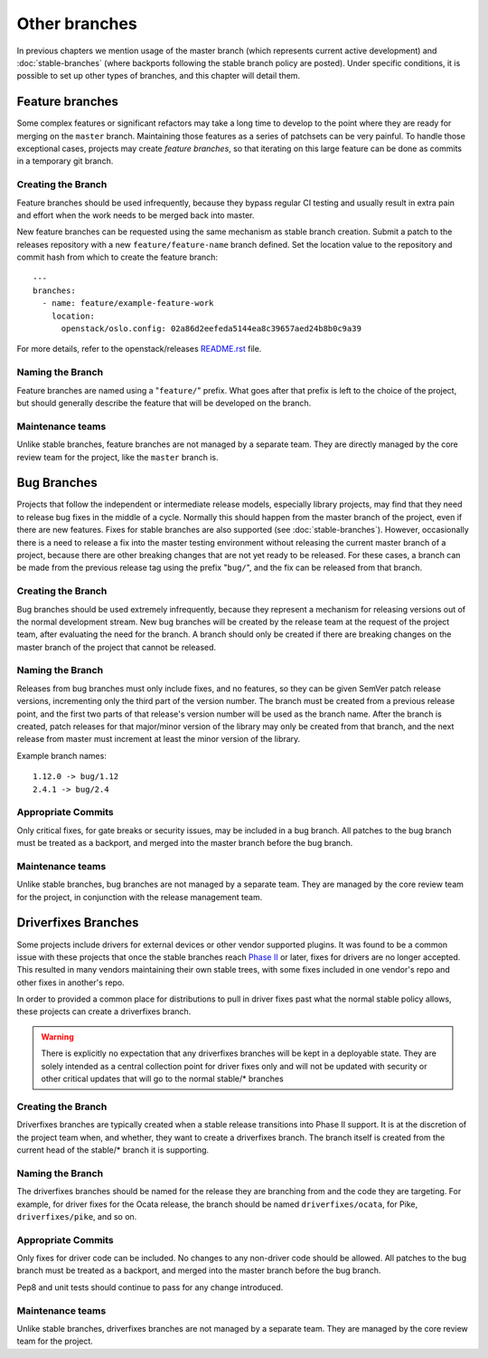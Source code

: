 ================
 Other branches
================

In previous chapters we mention usage of the master branch (which
represents current active development) and :doc:`stable-branches`
(where backports following the stable branch policy are posted).
Under specific conditions, it is possible to set up other types of
branches, and this chapter will detail them.


Feature branches
================

Some complex features or significant refactors may take a long time
to develop to the point where they are ready for merging on the
``master`` branch. Maintaining those features as a series of patchsets
can be very painful. To handle those exceptional cases, projects may
create *feature branches*, so that iterating on this large feature
can be done as commits in a temporary git branch.

Creating the Branch
-------------------

Feature branches should be used infrequently, because they bypass regular
CI testing and usually result in extra pain and effort when the work needs
to be merged back into master.

New feature branches can be requested using the same mechanism as stable
branch creation. Submit a patch to the releases repository with a new
``feature/feature-name`` branch defined. Set the location value to the
repository and commit hash from which to create the feature branch::

    ---
    branches:
      - name: feature/example-feature-work
        location:
          openstack/oslo.config: 02a86d2eefeda5144ea8c39657aed24b8b0c9a39

For more details, refer to the openstack/releases
`README.rst <http://git.openstack.org/cgit/openstack/releases/tree/README.rst>`_
file.

Naming the Branch
-----------------

Feature branches are named using a "``feature/``" prefix. What goes after
that prefix is left to the choice of the project, but should generally
describe the feature that will be developed on the branch.

Maintenance teams
-----------------

Unlike stable branches, feature branches are not managed by a separate
team. They are directly managed by the core review team for the project,
like the ``master`` branch is.


Bug Branches
============

Projects that follow the independent or intermediate release models,
especially library projects, may find that they need to release bug
fixes in the middle of a cycle. Normally this should happen from the
master branch of the project, even if there are new features. Fixes
for stable branches are also supported (see
:doc:`stable-branches`). However, occasionally there is a need to
release a fix into the master testing environment without releasing
the current master branch of a project, because there are other
breaking changes that are not yet ready to be released. For these
cases, a branch can be made from the previous release tag using the
prefix "``bug/``", and the fix can be released from that branch.

Creating the Branch
-------------------

Bug branches should be used extremely infrequently, because they
represent a mechanism for releasing versions out of the normal
development stream. New bug branches will be created by the release
team at the request of the project team, after evaluating the need for
the branch. A branch should only be created if there are breaking
changes on the master branch of the project that cannot be released.

Naming the Branch
-----------------

Releases from bug branches must only include fixes, and no features,
so they can be given SemVer patch release versions, incrementing only
the third part of the version number. The branch must be created from
a previous release point, and the first two parts of that release's
version number will be used as the branch name. After the branch is
created, patch releases for that major/minor version of the library
may only be created from that branch, and the next release from master
must increment at least the minor version of the library.

Example branch names::

  1.12.0 -> bug/1.12
  2.4.1 -> bug/2.4

Appropriate Commits
-------------------

Only critical fixes, for gate breaks or security issues, may be
included in a bug branch. All patches to the bug branch must be
treated as a backport, and merged into the master branch before the
bug branch.

Maintenance teams
-----------------

Unlike stable branches, bug branches are not managed by a separate
team. They are managed by the core review team for the project, in
conjunction with the release management team.


Driverfixes Branches
====================

Some projects include drivers for external devices or other vendor
supported plugins. It was found to be a common issue with these
projects that once the stable branches reach `Phase II
<https://docs.openstack.org/project-team-guide/stable-branches.html#support-phases>`_
or later, fixes for drivers are no longer accepted. This resulted
in many vendors maintaining their own stable trees, with some fixes
included in one vendor's repo and other fixes in another's repo.

In order to provided a common place for distributions to pull in
driver fixes past what the normal stable policy allows, these projects
can create a driverfixes branch.

.. warning::
   There is explicitly no expectation that any driverfixes branches
   will be kept in a deployable state. They are solely intended as
   a central collection point for driver fixes only and will not be
   updated with security or other critical updates that will go to
   the normal stable/* branches

Creating the Branch
-------------------

Driverfixes branches are typically created when a stable release
transitions into Phase II support. It is at the discretion of the
project team when, and whether, they want to create a driverfixes
branch. The branch itself is created from the current head of the
stable/* branch it is supporting.

Naming the Branch
-----------------

The driverfixes branches should be named for the release they are
branching from and the code they are targeting. For example, for
driver fixes for the Ocata release, the branch should be named
``driverfixes/ocata``, for Pike, ``driverfixes/pike``, and so on.

Appropriate Commits
-------------------

Only fixes for driver code can be included. No changes to any
non-driver code should be allowed. All patches to the bug branch must
be treated as a backport, and merged into the master branch before
the bug branch.

Pep8 and unit tests should continue to pass for any change introduced.

Maintenance teams
-----------------

Unlike stable branches, driverfixes branches are not managed by a
separate team. They are managed by the core review team for the
project.
